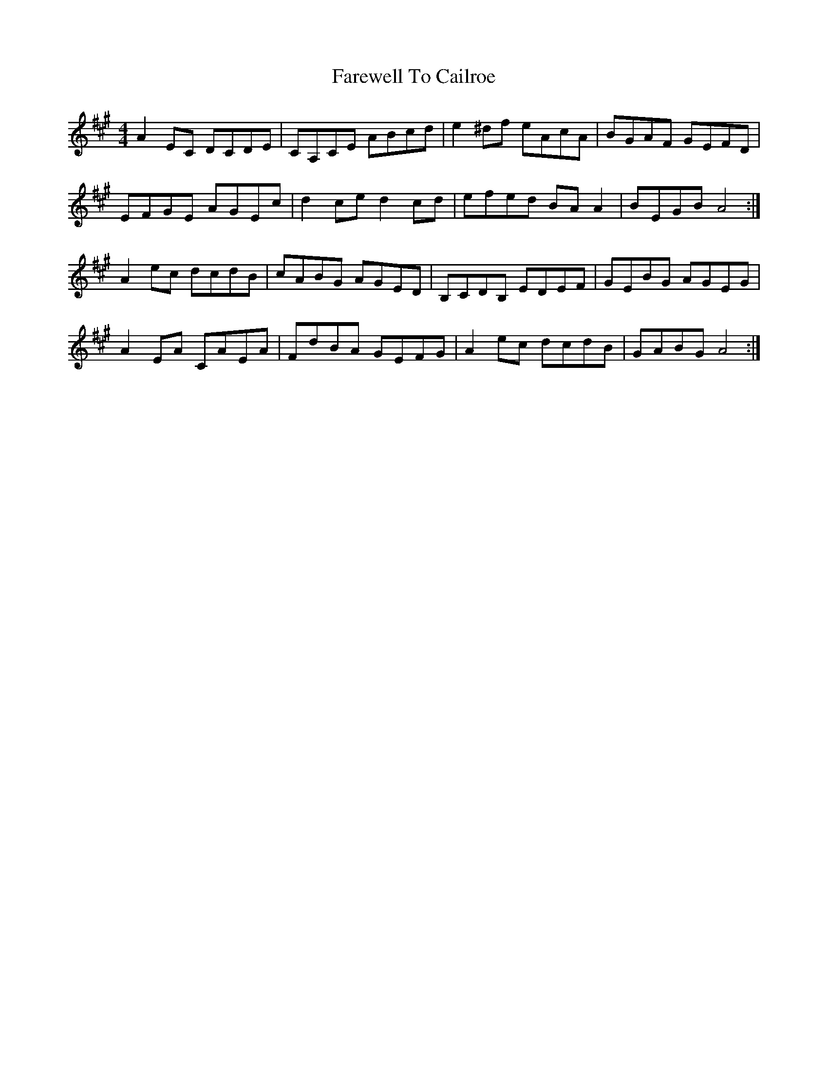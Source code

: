 X: 12446
T: Farewell To Cailroe
R: reel
M: 4/4
K: Amajor
A2 EC DCDE|CA,CE ABcd|e2 ^df eAcA|BGAF GEFD|
EFGE AGEc|d2 ce d2 cd|efed BA A2|BEGB A4:|
A2 ec dcdB|cABG AGED|B,CDB, EDEF|GEBG AGEG|
A2 EA CAEA|FdBA GEFG|A2 ec dcdB|GABG A4:|


